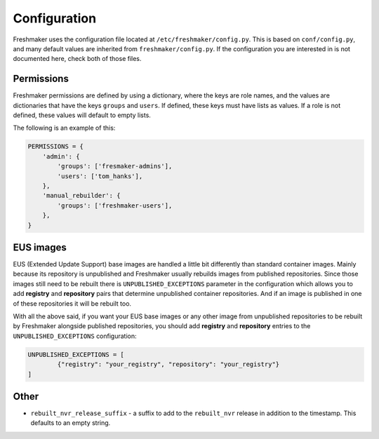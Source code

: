 =============
Configuration
=============

Freshmaker uses the configuration file located at
``/etc/freshmaker/config.py``. This is based on ``conf/config.py``, and many
default values are inherited from ``freshmaker/config.py``. If the
configuration you are interested in is not documented here, check both of those
files.


Permissions
===========

Freshmaker permissions are defined by using a dictionary, where the keys
are role names, and the values are dictionaries that have the keys ``groups``
and ``users``. If defined, these keys must have lists as values. If a role is
not defined, these values will default to empty lists.

The following is an example of this:

.. sourcecode:: python

    PERMISSIONS = {
        'admin': {
            'groups': ['fresmaker-admins'],
            'users': ['tom_hanks'],
        },
        'manual_rebuilder': {
            'groups': ['freshmaker-users'],
        },
    }

EUS images
==========
EUS (Extended Update Support) base images are handled a little bit differently than
standard container images. Mainly because its repository is unpublished and
Freshmaker usually rebuilds images from published repositories. Since those images
still need to be rebuilt there is
``UNPUBLISHED_EXCEPTIONS`` parameter in the configuration which allows you to add
**registry** and **repository** pairs that determine unpublished container repositories.
And if an image is published in one of these repositories it will be rebuilt
too.

With all the above said, if you want your EUS base images or any other image from
unpublished repositories to be rebuilt by Freshmaker alongside published repositories,
you should add **registry** and **repository** entries to the ``UNPUBLISHED_EXCEPTIONS``
configuration:

.. sourcecode:: python

    UNPUBLISHED_EXCEPTIONS = [
            {"registry": "your_registry", "repository": "your_registry"}
    ]

Other
=====

* ``rebuilt_nvr_release_suffix`` - a suffix to add to the ``rebuilt_nvr``
  release in addition to the timestamp. This defaults to an empty string.
